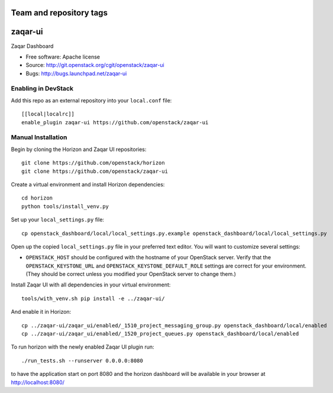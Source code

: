 ========================
Team and repository tags
========================

.. image:: http://governance.openstack.org/badges/zaqar-ui.svg
    :target: http://governance.openstack.org/reference/tags/index.html

.. Change things from this point on

===============================
zaqar-ui
===============================

Zaqar Dashboard

* Free software: Apache license
* Source: http://git.openstack.org/cgit/openstack/zaqar-ui
* Bugs: http://bugs.launchpad.net/zaqar-ui

Enabling in DevStack
--------------------

Add this repo as an external repository into your ``local.conf`` file::

    [[local|localrc]]
    enable_plugin zaqar-ui https://github.com/openstack/zaqar-ui

Manual Installation
-------------------

Begin by cloning the Horizon and Zaqar UI repositories::

    git clone https://github.com/openstack/horizon
    git clone https://github.com/openstack/zaqar-ui

Create a virtual environment and install Horizon dependencies::

    cd horizon
    python tools/install_venv.py

Set up your ``local_settings.py`` file::

    cp openstack_dashboard/local/local_settings.py.example openstack_dashboard/local/local_settings.py

Open up the copied ``local_settings.py`` file in your preferred text
editor. You will want to customize several settings:

-  ``OPENSTACK_HOST`` should be configured with the hostname of your
   OpenStack server. Verify that the ``OPENSTACK_KEYSTONE_URL`` and
   ``OPENSTACK_KEYSTONE_DEFAULT_ROLE`` settings are correct for your
   environment. (They should be correct unless you modified your
   OpenStack server to change them.)


Install Zaqar UI with all dependencies in your virtual environment::

    tools/with_venv.sh pip install -e ../zaqar-ui/

And enable it in Horizon::

    cp ../zaqar-ui/zaqar_ui/enabled/_1510_project_messaging_group.py openstack_dashboard/local/enabled
    cp ../zaqar-ui/zaqar_ui/enabled/_1520_project_queues.py openstack_dashboard/local/enabled

To run horizon with the newly enabled Zaqar UI plugin run::

    ./run_tests.sh --runserver 0.0.0.0:8080

to have the application start on port 8080 and the horizon dashboard will be
available in your browser at http://localhost:8080/
